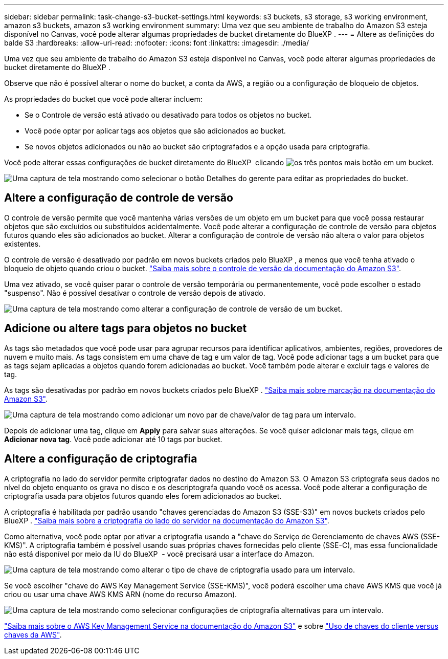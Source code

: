 ---
sidebar: sidebar 
permalink: task-change-s3-bucket-settings.html 
keywords: s3 buckets, s3 storage, s3 working environment, amazon s3 buckets, amazon s3 working environment 
summary: Uma vez que seu ambiente de trabalho do Amazon S3 esteja disponível no Canvas, você pode alterar algumas propriedades de bucket diretamente do BlueXP . 
---
= Altere as definições do balde S3
:hardbreaks:
:allow-uri-read: 
:nofooter: 
:icons: font
:linkattrs: 
:imagesdir: ./media/


[role="lead"]
Uma vez que seu ambiente de trabalho do Amazon S3 esteja disponível no Canvas, você pode alterar algumas propriedades de bucket diretamente do BlueXP .

Observe que não é possível alterar o nome do bucket, a conta da AWS, a região ou a configuração de bloqueio de objetos.

As propriedades do bucket que você pode alterar incluem:

* Se o Controle de versão está ativado ou desativado para todos os objetos no bucket.
* Você pode optar por aplicar tags aos objetos que são adicionados ao bucket.
* Se novos objetos adicionados ou não ao bucket são criptografados e a opção usada para criptografia.


Você pode alterar essas configurações de bucket diretamente do BlueXP  clicando image:button-horizontal-more.gif["os três pontos mais botão"] em um bucket.

image:screenshot-edit-amazon-s3-bucket.png["Uma captura de tela mostrando como selecionar o botão Detalhes do gerente para editar as propriedades do bucket."]



== Altere a configuração de controle de versão

O controle de versão permite que você mantenha várias versões de um objeto em um bucket para que você possa restaurar objetos que são excluídos ou substituídos acidentalmente. Você pode alterar a configuração de controle de versão para objetos futuros quando eles são adicionados ao bucket. Alterar a configuração de controle de versão não altera o valor para objetos existentes.

O controle de versão é desativado por padrão em novos buckets criados pelo BlueXP , a menos que você tenha ativado o bloqueio de objeto quando criou o bucket. https://docs.aws.amazon.com/AmazonS3/latest/userguide/Versioning.html["Saiba mais sobre o controle de versão da documentação do Amazon S3"^].

Uma vez ativado, se você quiser parar o controle de versão temporária ou permanentemente, você pode escolher o estado "suspenso". Não é possível desativar o controle de versão depois de ativado.

image:screenshot-amazon-s3-versioning.png["Uma captura de tela mostrando como alterar a configuração de controle de versão de um bucket."]



== Adicione ou altere tags para objetos no bucket

As tags são metadados que você pode usar para agrupar recursos para identificar aplicativos, ambientes, regiões, provedores de nuvem e muito mais. As tags consistem em uma chave de tag e um valor de tag. Você pode adicionar tags a um bucket para que as tags sejam aplicadas a objetos quando forem adicionadas ao bucket. Você também pode alterar e excluir tags e valores de tag.

As tags são desativadas por padrão em novos buckets criados pelo BlueXP . https://docs.aws.amazon.com/AmazonS3/latest/userguide/object-tagging.html["Saiba mais sobre marcação na documentação do Amazon S3"^].

image:screenshot-amazon-s3-tags.png["Uma captura de tela mostrando como adicionar um novo par de chave/valor de tag para um intervalo."]

Depois de adicionar uma tag, clique em *Apply* para salvar suas alterações. Se você quiser adicionar mais tags, clique em *Adicionar nova tag*. Você pode adicionar até 10 tags por bucket.



== Altere a configuração de criptografia

A criptografia no lado do servidor permite criptografar dados no destino do Amazon S3. O Amazon S3 criptografa seus dados no nível do objeto enquanto os grava no disco e os descriptografa quando você os acessa. Você pode alterar a configuração de criptografia usada para objetos futuros quando eles forem adicionados ao bucket.

A criptografia é habilitada por padrão usando "chaves gerenciadas do Amazon S3 (SSE-S3)" em novos buckets criados pelo BlueXP . https://docs.aws.amazon.com/AmazonS3/latest/userguide/serv-side-encryption.html["Saiba mais sobre a criptografia do lado do servidor na documentação do Amazon S3"^].

Como alternativa, você pode optar por ativar a criptografia usando a "chave do Serviço de Gerenciamento de chaves AWS (SSE-KMS)". A criptografia também é possível usando suas próprias chaves fornecidas pelo cliente (SSE-C), mas essa funcionalidade não está disponível por meio da IU do BlueXP  - você precisará usar a interface do Amazon.

image:screenshot-amazon-s3-encryption1.png["Uma captura de tela mostrando como alterar o tipo de chave de criptografia usado para um intervalo."]

Se você escolher "chave do AWS Key Management Service (SSE-KMS)", você poderá escolher uma chave AWS KMS que você já criou ou usar uma chave AWS KMS ARN (nome do recurso Amazon).

image:screenshot-amazon-s3-encryption2.png["Uma captura de tela mostrando como selecionar configurações de criptografia alternativas para um intervalo."]

https://docs.aws.amazon.com/AmazonS3/latest/userguide/UsingKMSEncryption.html["Saiba mais sobre o AWS Key Management Service na documentação do Amazon S3"^] e sobre https://docs.aws.amazon.com/kms/latest/developerguide/concepts.html#key-mgmt["Uso de chaves do cliente versus chaves da AWS"^].

